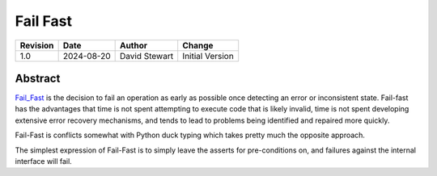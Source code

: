 Fail Fast
=========

+----------+------------+-------------------+--------------------------------+
| Revision | Date       | Author            | Change                         |
+==========+============+===================+================================+
| 1.0      | 2024-08-20 | David Stewart     | Initial Version                |
+----------+------------+-------------------+--------------------------------+

Abstract
--------

Fail_Fast_ is the decision to fail an operation as early as possible once
detecting an error or inconsistent state. Fail-fast has the advantages that
time is not spent attempting to execute code that is likely invalid, time
is not spent developing extensive error recovery mechanisms, and tends
to lead to problems being identified and repaired more quickly. 

Fail-Fast is conflicts somewhat with Python duck typing which takes pretty
much the opposite approach.

The simplest expression of Fail-Fast is to simply leave the asserts for
pre-conditions on, and failures against the internal interface will fail.

.. _Fail_Fast: https://en.wikipedia.org/wiki/Fail-fast_system
